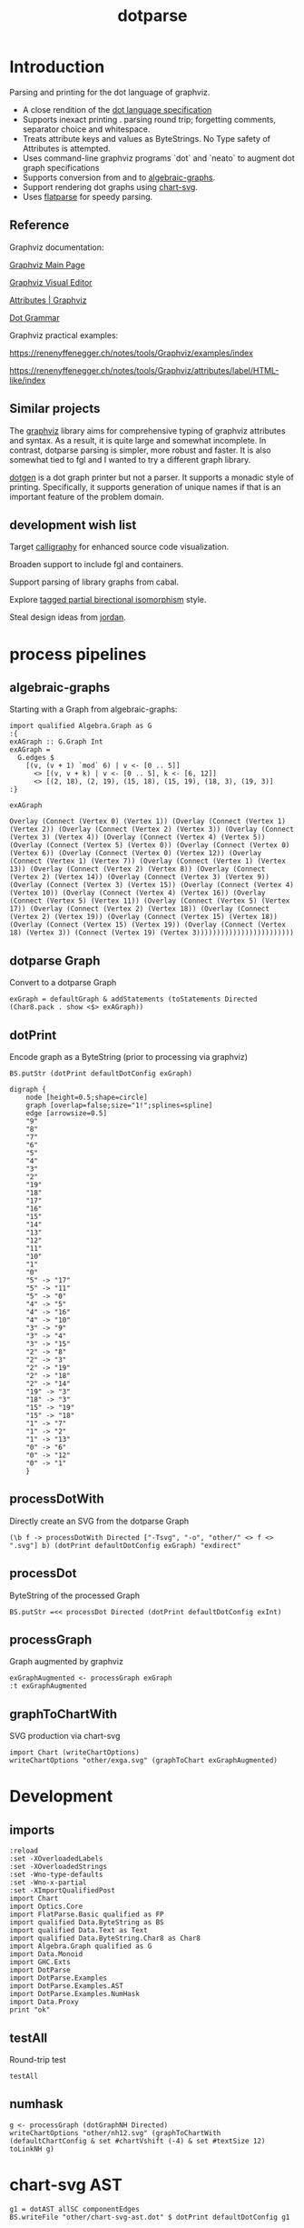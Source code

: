 #+TITLE: dotparse

[[https://hackage.haskell.org/package/dotparse][file:https://img.shields.io/hackage/v/dotparse.svg]] [[https://github.com/tonyday567/chart-svg/actions?query=workflow%3Ahaskell-ci][file:https://github.com/tonyday567/dotparse/workflows/haskell-ci/badge.svg]]

* Introduction

Parsing and printing for the dot language of graphviz.

- A close rendition of the [[http://www.graphviz.org/doc/info/lang.html][dot language specification]]
- Supports inexact printing . parsing round trip; forgetting comments, separator choice and whitespace.
- Treats attribute keys and values as ByteStrings. No Type safety of Attributes is attempted.
- Uses command-line graphviz programs `dot` and `neato` to augment dot graph specifications
- Supports conversion from and to [[https://hackage.haskell.org/package/algebraic-graphs][algebraic-graphs]].
- Support rendering dot graphs using [[https://hackage.haskell.org/package/chart-svg][chart-svg]].
- Uses [[https://hackage.haskell.org/package/flatparse][flatparse]] for speedy parsing.

** Reference

Graphviz documentation:

[[https://www.graphviz.org/][Graphviz Main Page]]

[[http://magjac.com/graphviz-visual-editor/][Graphviz Visual Editor]]

[[http://www.graphviz.org/doc/info/attrs.html][Attributes | Graphviz]]

[[http://www.graphviz.org/pdf/dot.1.pdf][Dot Grammar]]

Graphviz practical examples:

https://renenyffenegger.ch/notes/tools/Graphviz/examples/index

https://renenyffenegger.ch/notes/tools/Graphviz/attributes/label/HTML-like/index

** Similar projects

The [[https://hackage.haskell.org/package/graphviz][graphviz]] library aims for comprehensive typing of graphviz attributes and syntax. As a result, it is quite large and somewhat incomplete. In contrast, dotparse parsing is simpler, more robust and faster. It is also somewhat tied to fgl and I wanted to try a different graph library.

[[https://hackage.haskell.org/package/dotgen][dotgen]] is a dot graph printer but not a parser. It supports a monadic style of printing. Specifically, it supports generation of unique names if that is an important feature of the problem domain.

** development wish list

Target [[https://hackage.haskell.org/package/calligraphy][calligraphy]] for enhanced source code visualization.

Broaden support to include fgl and containers.

Support parsing of library graphs from cabal.

Explore [[https://kowainik.github.io/posts/2019-01-14-tomland#tagged-partial-bidirectional-isomorphism][tagged partial birectional isomorphism]] style.

Steal design ideas from [[https://hackage.haskell.org/package/jordan][jordan]].

* process pipelines

** algebraic-graphs
Starting with a Graph from algebraic-graphs:

#+begin_src haskell-ng
import qualified Algebra.Graph as G
:{
exAGraph :: G.Graph Int
exAGraph =
  G.edges $
    [(v, (v + 1) `mod` 6) | v <- [0 .. 5]]
      <> [(v, v + k) | v <- [0 .. 5], k <- [6, 12]]
      <> [(2, 18), (2, 19), (15, 18), (15, 19), (18, 3), (19, 3)]
:}
#+end_src

#+RESULTS:
: ghci| ghci| ghci| ghci| ghci| ghci| ghci|

#+begin_src haskell-ng :results output :exports both
exAGraph
#+end_src

#+RESULTS:
: Overlay (Connect (Vertex 0) (Vertex 1)) (Overlay (Connect (Vertex 1) (Vertex 2)) (Overlay (Connect (Vertex 2) (Vertex 3)) (Overlay (Connect (Vertex 3) (Vertex 4)) (Overlay (Connect (Vertex 4) (Vertex 5)) (Overlay (Connect (Vertex 5) (Vertex 0)) (Overlay (Connect (Vertex 0) (Vertex 6)) (Overlay (Connect (Vertex 0) (Vertex 12)) (Overlay (Connect (Vertex 1) (Vertex 7)) (Overlay (Connect (Vertex 1) (Vertex 13)) (Overlay (Connect (Vertex 2) (Vertex 8)) (Overlay (Connect (Vertex 2) (Vertex 14)) (Overlay (Connect (Vertex 3) (Vertex 9)) (Overlay (Connect (Vertex 3) (Vertex 15)) (Overlay (Connect (Vertex 4) (Vertex 10)) (Overlay (Connect (Vertex 4) (Vertex 16)) (Overlay (Connect (Vertex 5) (Vertex 11)) (Overlay (Connect (Vertex 5) (Vertex 17)) (Overlay (Connect (Vertex 2) (Vertex 18)) (Overlay (Connect (Vertex 2) (Vertex 19)) (Overlay (Connect (Vertex 15) (Vertex 18)) (Overlay (Connect (Vertex 15) (Vertex 19)) (Overlay (Connect (Vertex 18) (Vertex 3)) (Connect (Vertex 19) (Vertex 3))))))))))))))))))))))))

** dotparse Graph

Convert to a dotparse Graph

#+begin_src haskell-ng
exGraph = defaultGraph & addStatements (toStatements Directed (Char8.pack . show <$> exAGraph))
#+end_src

** dotPrint

Encode graph as a ByteString (prior to processing via graphviz)

#+begin_src haskell-ng :results output :exports both
BS.putStr (dotPrint defaultDotConfig exGraph)
#+end_src

#+RESULTS:
#+begin_example
digraph {
    node [height=0.5;shape=circle]
    graph [overlap=false;size="1!";splines=spline]
    edge [arrowsize=0.5]
    "9"
    "8"
    "7"
    "6"
    "5"
    "4"
    "3"
    "2"
    "19"
    "18"
    "17"
    "16"
    "15"
    "14"
    "13"
    "12"
    "11"
    "10"
    "1"
    "0"
    "5" -> "17"
    "5" -> "11"
    "5" -> "0"
    "4" -> "5"
    "4" -> "16"
    "4" -> "10"
    "3" -> "9"
    "3" -> "4"
    "3" -> "15"
    "2" -> "8"
    "2" -> "3"
    "2" -> "19"
    "2" -> "18"
    "2" -> "14"
    "19" -> "3"
    "18" -> "3"
    "15" -> "19"
    "15" -> "18"
    "1" -> "7"
    "1" -> "2"
    "1" -> "13"
    "0" -> "6"
    "0" -> "12"
    "0" -> "1"
    }
#+end_example

** processDotWith

Directly create an SVG from the dotparse Graph

#+begin_src haskell-ng :file other/exdirect.svg :results output graphics file :exports both
(\b f -> processDotWith Directed ["-Tsvg", "-o", "other/" <> f <> ".svg"] b) (dotPrint defaultDotConfig exGraph) "exdirect"
        #+end_src

#+RESULTS:
[[file:other/exdirect.svg]]

** processDot

ByteString of the processed Graph

#+begin_src haskell-ng :results output
BS.putStr =<< processDot Directed (dotPrint defaultDotConfig exInt)
#+end_src

** processGraph

Graph augmented by graphviz

#+begin_src haskell-ng
exGraphAugmented <- processGraph exGraph
:t exGraphAugmented
#+end_src

#+RESULTS:
: exGraphAugmented :: Graph

** graphToChartWith

SVG production via chart-svg

#+begin_src haskell-ng :file other/exga.svg :results output graphics file :exports both
import Chart (writeChartOptions)
writeChartOptions "other/exga.svg" (graphToChart exGraphAugmented)
#+end_src

#+RESULTS:
[[file:other/exga.svg]]

* Development
** imports

#+begin_src haskell-ng :results output
:reload
:set -XOverloadedLabels
:set -XOverloadedStrings
:set -Wno-type-defaults
:set -Wno-x-partial
:set -XImportQualifiedPost
import Chart
import Optics.Core
import FlatParse.Basic qualified as FP
import qualified Data.ByteString as BS
import qualified Data.Text as Text
import qualified Data.ByteString.Char8 as Char8
import Algebra.Graph qualified as G
import Data.Monoid
import GHC.Exts
import DotParse
import DotParse.Examples
import DotParse.Examples.AST
import DotParse.Examples.NumHask
import Data.Proxy
print "ok"
#+end_src

#+RESULTS:
: [6 of 7] Compiling DotParse.Examples.NumHask ( src/DotParse/Examples/NumHask.hs, interpreted ) [Source file changed]
: Ok, 7 modules loaded.
: "ok"

** testAll

Round-trip test

#+begin_src haskell-ng :results output
testAll
#+end_src

#+RESULTS:
#+begin_example
ex0
ex1
ex2
ex3
ex4
ex5
ex6
ex7
ex8
ex9
ex10
ex11
ex12
ex13
ex14
ex15
#+end_example

** numhask

#+begin_src haskell-ng :results output
g <- processGraph (dotGraphNH Directed)
writeChartOptions "other/nh12.svg" (graphToChartWith (defaultChartConfig & set #chartVshift (-4) & set #textSize 12) toLinkNH g)
#+end_src

#+RESULTS:

* chart-svg AST

#+begin_src haskell-ng :results output
g1 = dotAST allSC componentEdges
BS.writeFile "other/chart-svg-ast.dot" $ dotPrint defaultDotConfig g1
#+end_src

#+RESULTS:

#+begin_src sh :results output
dot other/chart-svg-ast.dot -Tsvg >other/chart-svg-ast.svg
#+end_src

#+RESULTS:
